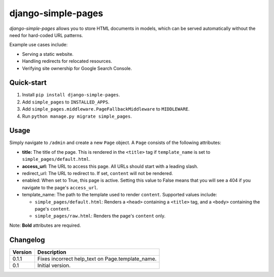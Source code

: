 ===================
django-simple-pages
===================

|travis| |codacy| |coverage| |pypi|

.. |travis| image:: https://travis-ci.org/teapow/django-simple-pages.svg?branch=master
   :target: https://travis-ci.org/teapow/django-simple-pages

.. |codacy| image:: https://api.codacy.com/project/badge/Grade/9be353b72b944c788f886934fafe9742
   :target: https://www.codacy.com/app/teapow/django-simple-pages

.. |coverage| image:: https://api.codacy.com/project/badge/Coverage/9be353b72b944c788f886934fafe9742
   :target: https://www.codacy.com/app/teapow/django-envi

.. |pypi| image:: https://badge.fury.io/py/django-simple-pages.svg
    :target: https://badge.fury.io/py/django-simple-pages


`django-simple-pages` allows you to store HTML documents in models, which can
be served automatically without the need for hard-coded URL patterns.

Example use cases include:

* Serving a static website.
* Handling redirects for relocated resources.
* Verifying site ownership for Google Search Console.


Quick-start
===========

1. Install ``pip install django-simple-pages``.
2. Add ``simple_pages`` to ``INSTALLED_APPS``.
3. Add ``simple_pages.middleware.PageFallbackMiddleware`` to ``MIDDLEWARE``.
4. Run ``python manage.py migrate simple_pages``.


Usage
=====

Simply navigate to ``/admin`` and create a new ``Page`` object. A ``Page``
consists of the following attributes:

* **title:** The title of the page. This is rendered in the ``<title>`` tag
  if ``template_name`` is set to ``simple_pages/default.html``.

* **access_url:** The URL to access this page. All URLs should start with a
  leading slash.

* redirect_url: The URL to redirect to. If set, ``content`` will not be
  rendered.

* enabled: When set to True, this page is active. Setting this value to
  False means that you will see a 404 if you navigate to the page's
  ``access_url``.

* template_name: The path to the template used to render ``content``.
  Supported values include:

  * ``simple_pages/default.html``: Renders a ``<head>`` containing a
    ``<title>`` tag, and a ``<body>`` containing the page's ``content``.

  * ``simple_pages/raw.html``: Renders the page's ``content`` only.

Note: **Bold** attributes are required.


Changelog
=========

+----------------+-----------------------------------------------------------+
| Version        | Description                                               |
+================+===========================================================+
| 0.1.1          | Fixes incorrect help_text on Page.template_name.          |
+----------------+-----------------------------------------------------------+
| 0.1            | Initial version.                                          |
+----------------+-----------------------------------------------------------+
